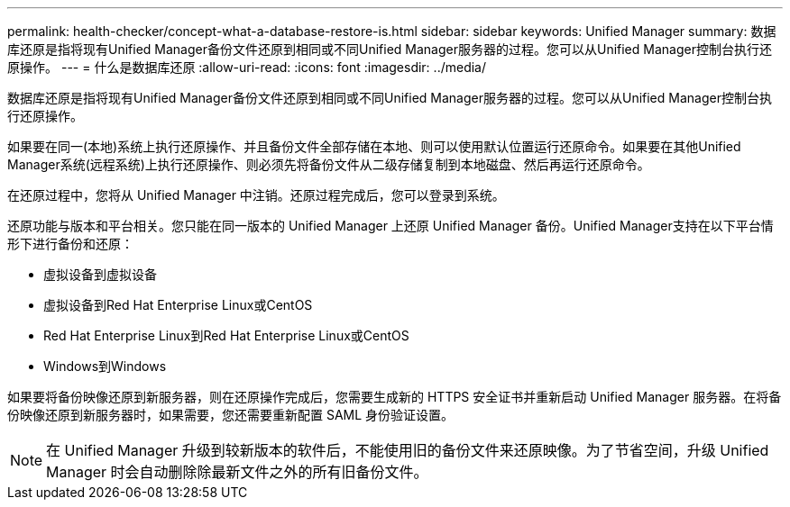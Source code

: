 ---
permalink: health-checker/concept-what-a-database-restore-is.html 
sidebar: sidebar 
keywords: Unified Manager 
summary: 数据库还原是指将现有Unified Manager备份文件还原到相同或不同Unified Manager服务器的过程。您可以从Unified Manager控制台执行还原操作。 
---
= 什么是数据库还原
:allow-uri-read: 
:icons: font
:imagesdir: ../media/


[role="lead"]
数据库还原是指将现有Unified Manager备份文件还原到相同或不同Unified Manager服务器的过程。您可以从Unified Manager控制台执行还原操作。

如果要在同一(本地)系统上执行还原操作、并且备份文件全部存储在本地、则可以使用默认位置运行还原命令。如果要在其他Unified Manager系统(远程系统)上执行还原操作、则必须先将备份文件从二级存储复制到本地磁盘、然后再运行还原命令。

在还原过程中，您将从 Unified Manager 中注销。还原过程完成后，您可以登录到系统。

还原功能与版本和平台相关。您只能在同一版本的 Unified Manager 上还原 Unified Manager 备份。Unified Manager支持在以下平台情形下进行备份和还原：

* 虚拟设备到虚拟设备
* 虚拟设备到Red Hat Enterprise Linux或CentOS
* Red Hat Enterprise Linux到Red Hat Enterprise Linux或CentOS
* Windows到Windows


如果要将备份映像还原到新服务器，则在还原操作完成后，您需要生成新的 HTTPS 安全证书并重新启动 Unified Manager 服务器。在将备份映像还原到新服务器时，如果需要，您还需要重新配置 SAML 身份验证设置。

[NOTE]
====
在 Unified Manager 升级到较新版本的软件后，不能使用旧的备份文件来还原映像。为了节省空间，升级 Unified Manager 时会自动删除除最新文件之外的所有旧备份文件。

====